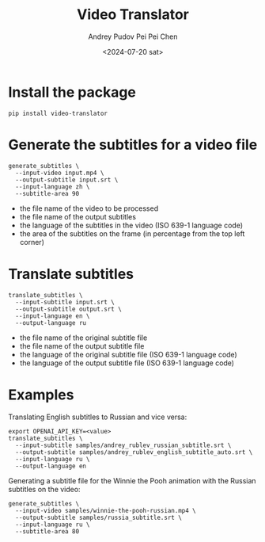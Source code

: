 #+title: Video Translator
#+description: The collection of command-line utils to translate videos
#+date: <2024-07-20 sat>
#+author: Andrey Pudov
#+author: Pei Pei Chen
#+language: en

* Install the package

#+begin_src shell
pip install video-translator
#+end_src

* Generate the subtitles for a video file

#+begin_src shell
generate_subtitles \
  --input-video input.mp4 \
  --output-subtitle input.srt \
  --input-language zh \
  --subtitle-area 90
#+end_src

 - the file name of the video to be processed
 - the file name of the output subtitles
 - the language of the subtitles in the video (ISO 639-1 language code)
 - the area of the subtitles on the frame (in percentage from the top left corner)

* Translate subtitles

#+begin_src shell
translate_subtitles \
  --input-subtitle input.srt \
  --output-subtitle output.srt \
  --input-language en \
  --output-language ru
#+end_src

 - the file name of the original subtitle file
 - the file name of the output subtitle file
 - the language of the original subtitle file (ISO 639-1 language code)
 - the language of the output subtitle file (ISO 639-1 language code)

* Examples

Translating English subtitles to Russian and vice versa:

#+begin_src shell
export OPENAI_API_KEY=<value>
translate_subtitles \
  --input-subtitle samples/andrey_rublev_russian_subtitle.srt \
  --output-subtitle samples/andrey_rublev_english_subtitle_auto.srt \
  --input-language ru \
  --output-language en
#+end_src

Generating a subtitle file for the Winnie the Pooh animation with the Russian subtitles on the video:

#+begin_src shell
generate_subtitles \
  --input-video samples/winnie-the-pooh-russian.mp4 \
  --output-subtitle samples/russia_subtitle.srt \
  --input-language ru \
  --subtitle-area 80
#+end_src